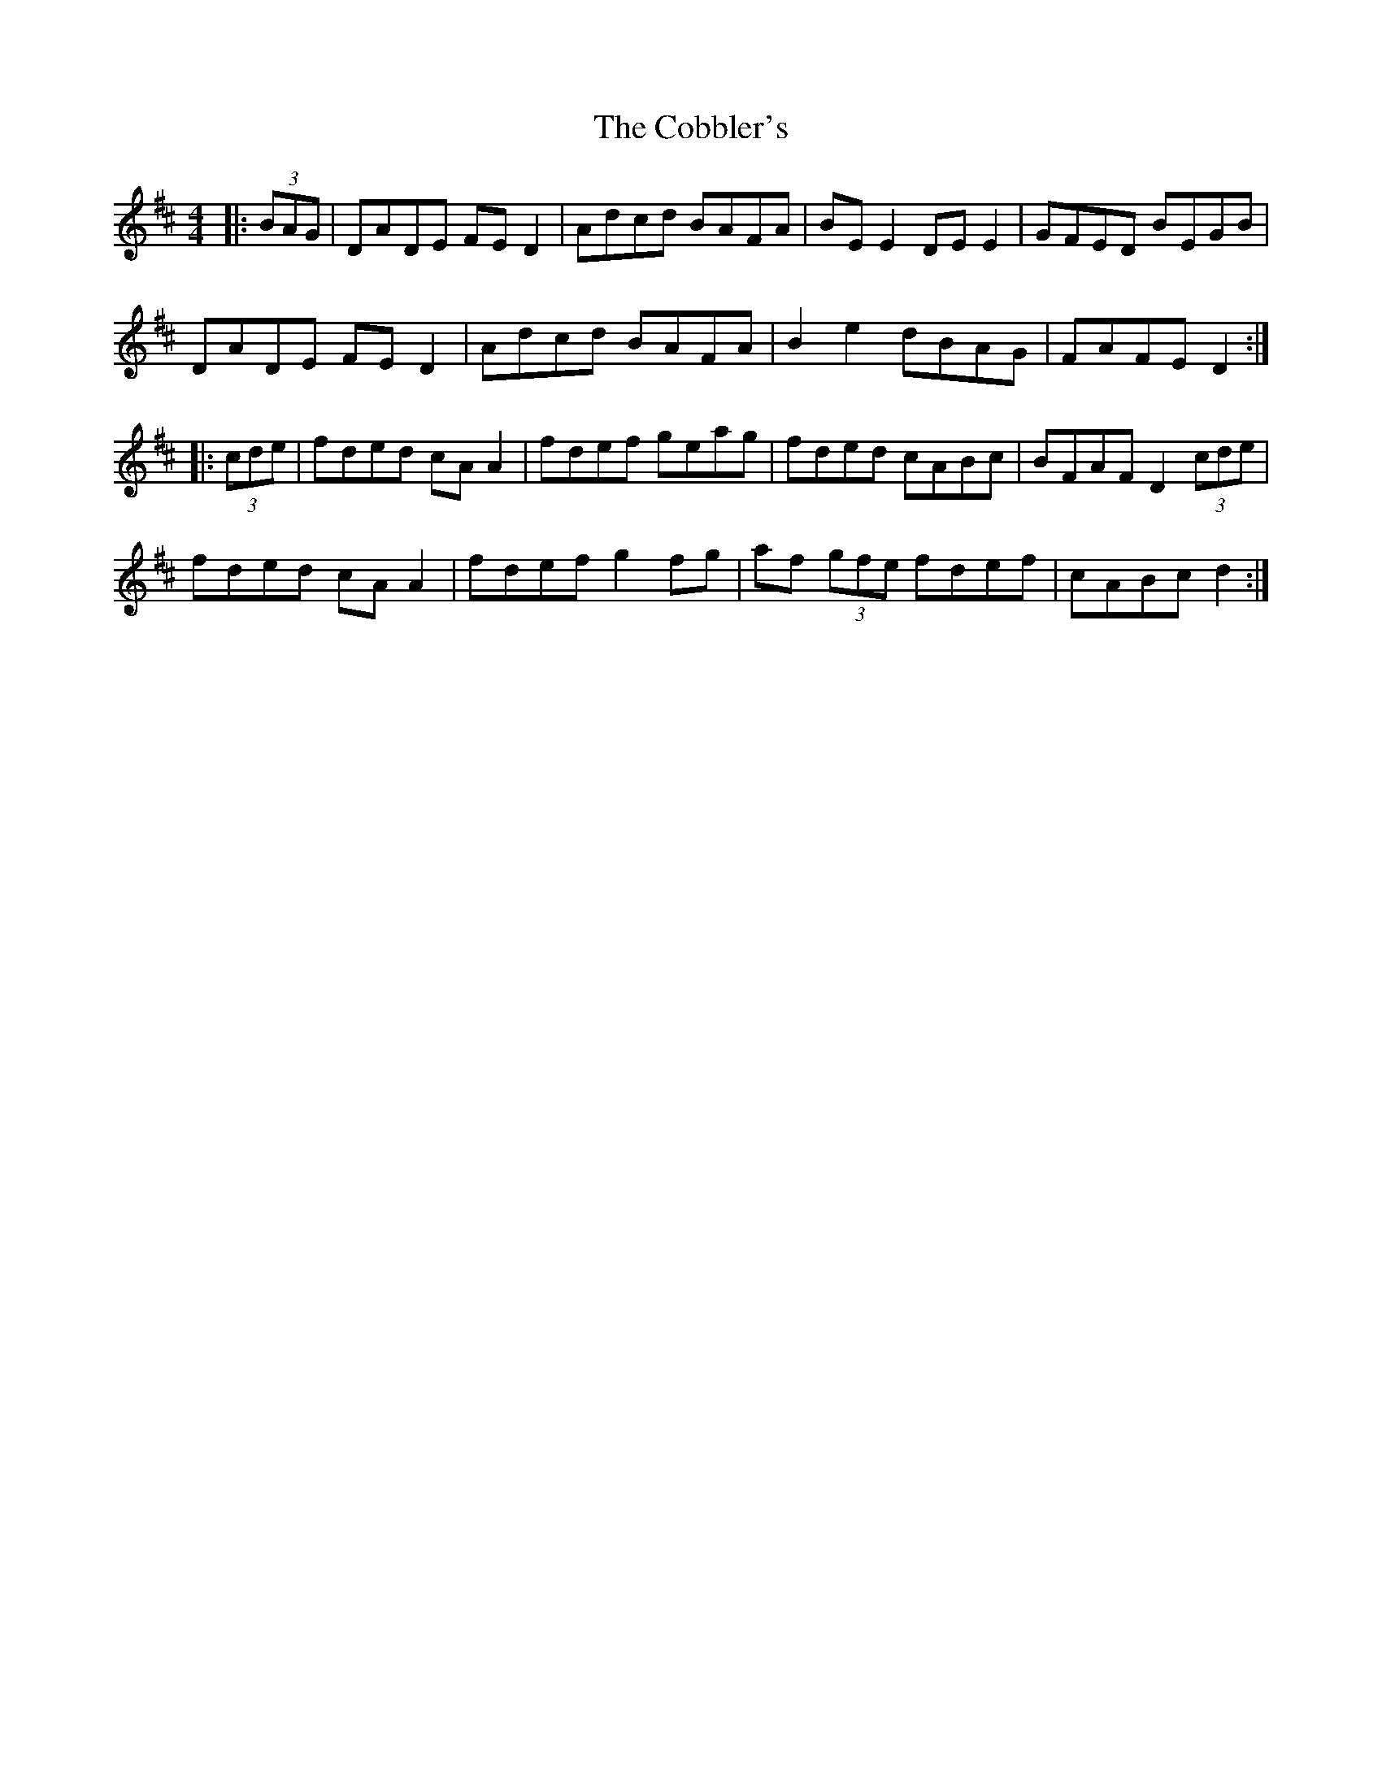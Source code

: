 X: 7514
T: Cobbler's, The
R: reel
M: 4/4
K: Dmajor
|:(3BAG|DADE FE D2|Adcd BAFA|BE E2 DE E2|GFED BEGB|
DADE FE D2|Adcd BAFA|B2 e2 dBAG|FAFE D2:|
|:(3cde|fded cA A2|fdef geag|fded cABc|BFAF D2 (3cde|
fded cA A2|fdef g2 fg|af (3gfe fdef|cABc d2:|

